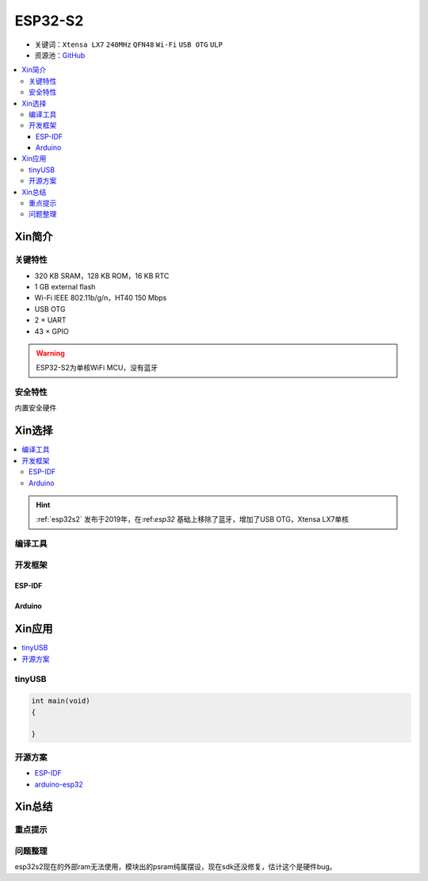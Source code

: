 
.. _esp32s2:

ESP32-S2
================

* 关键词：``Xtensa LX7`` ``240MHz`` ``QFN48`` ``Wi-Fi`` ``USB OTG`` ``ULP``
* 资源池：`GitHub <https://github.com/SoCXin/ESP32-S2>`_

.. contents::
    :local:

Xin简介
-----------

.. image:: ./images/ESP32S2.png
    :target: https://www.espressif.com/zh-hans/products/socs/ESP32-S2


关键特性
~~~~~~~~~~~~~

* 320 KB SRAM，128 KB ROM，16 KB RTC
* 1 GB external flash
* Wi-Fi IEEE 802.11b/g/n，HT40 150 Mbps
* USB OTG
* 2 × UART
* 43 × GPIO

.. warning::
    ESP32-S2为单核WiFi MCU，没有蓝牙

安全特性
~~~~~~~~~~~~~~

内置安全硬件


Xin选择
-----------

.. contents::
    :local:

.. hint::
    :ref:`esp32s2` 发布于2019年，在:ref:`esp32` 基础上移除了蓝牙，增加了USB OTG，Xtensa LX7单核

编译工具
~~~~~~~~~

开发框架
~~~~~~~~~

ESP-IDF
^^^^^^^^^^


Arduino
^^^^^^^^^^



Xin应用
--------------

.. contents::
    :local:
.. image:: ./images/B_ESP32S2.jpg
    :target: https://item.taobao.com/item.htm?spm=a1z09.2.0.0.4cb32e8dCPqAi3&id=641754177657&_u=vgas3eue654

tinyUSB
~~~~~~~~~~


.. code-block:: bash

    int main(void)
    {

    }





开源方案
~~~~~~~~~

* `ESP-IDF <https://github.com/espressif/esp-idf>`_
* `arduino-esp32 <https://github.com/espressif/arduino-esp32/>`_


Xin总结
--------------



重点提示
~~~~~~~~~~~~~~



问题整理
~~~~~~~~~~~~~



esp32s2现在的外部ram无法使用，模块出的psram纯属摆设，现在sdk还没修复，估计这个是硬件bug。
